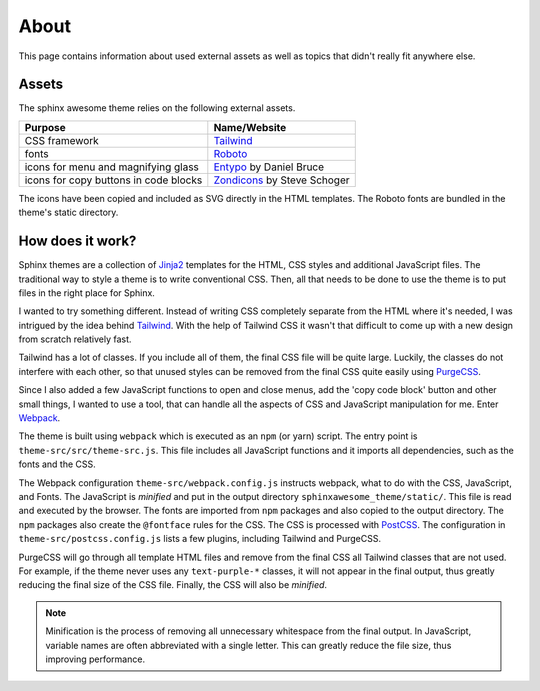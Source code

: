 =====
About
=====

This page contains information about used external assets as well as topics that
didn't really fit anywhere else.


------
Assets
------

The sphinx awesome theme relies on the following external assets.

.. list-table::
   :header-rows: 1

   * - Purpose
     - Name/Website
   * - CSS framework
     - `Tailwind <https://tailwindcss.com>`_
   * - fonts
     - `Roboto <https://github.com/googlefonts/roboto>`_
   * - icons for menu and magnifying glass
     - `Entypo <http://www.entypo.com>`_ by Daniel Bruce
   * - icons for copy buttons in code blocks
     - `Zondicons <http://www.zondicons.com>`_ by Steve Schoger

The icons have been copied and included as SVG directly in the HTML templates.
The Roboto fonts are bundled in the theme's static directory.


-----------------
How does it work?
-----------------

Sphinx themes are a collection of Jinja2_ templates for the HTML, CSS styles and
additional JavaScript files. The traditional way to style a theme is to write
conventional CSS. Then, all that needs to be done to use the theme is to put files in
the right place for Sphinx.

I wanted to try something different. Instead of writing CSS completely separate from the
HTML where it's needed, I was intrigued by the idea behind Tailwind_. With the help of
Tailwind CSS it wasn't that difficult to come up with a new design from scratch
relatively fast.

Tailwind has a lot of classes. If you include all of them, the final CSS file will be
quite large. Luckily, the classes do not interfere with each other, so that unused
styles can be removed from the final CSS quite easily using PurgeCSS_.

Since I also added a few JavaScript functions to open and close menus, add the 'copy
code block' button and other small things, I wanted to use a tool, that can handle all
the aspects of CSS and JavaScript manipulation for me. Enter Webpack_.

The theme is built using ``webpack`` which is executed as an ``npm`` (or yarn) script.
The entry point is ``theme-src/src/theme-src.js``. This file includes all JavaScript
functions and it imports all dependencies, such as the fonts and the CSS.

The Webpack configuration ``theme-src/webpack.config.js`` instructs webpack, what to do with the
CSS, JavaScript, and Fonts. The JavaScript is *minified* and put in the output directory
``sphinxawesome_theme/static/``. This file is read and executed by the browser.
The fonts are imported from ``npm`` packages and also copied to the output directory.
The ``npm`` packages also create the ``@fontface`` rules for the CSS.
The CSS is processed with PostCSS_. The configuration in ``theme-src/postcss.config.js``
lists a few plugins, including Tailwind and PurgeCSS.

PurgeCSS will go through all template HTML files and remove from the final CSS all
Tailwind classes that are not used. For example, if the theme never uses any
``text-purple-*`` classes, it will not appear in the final output, thus greatly reducing
the final size of the CSS file. Finally, the CSS will also be *minified*.

.. note::

   Minification is the process of removing all unnecessary whitespace from the final
   output. In JavaScript, variable names are often abbreviated with a single letter.
   This can greatly reduce the file size, thus improving performance.

.. _Jinja2: https://jinja.palletsprojects.com
.. _Tailwind: https://tailwindcss.com
.. _Webpack: https://webpack.js.org
.. _PurgeCSS: https://purgecss.com
.. _PostCSS: https://postcss.org
